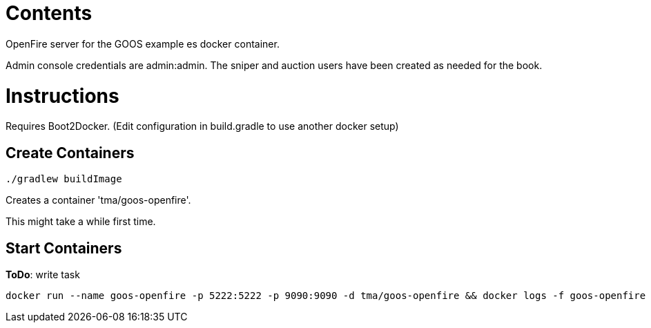 = Contents
OpenFire server for the GOOS example es docker container.

Admin console credentials are admin:admin.
The sniper and auction users have been created as needed for the book.

= Instructions
Requires Boot2Docker. (Edit configuration in build.gradle to use another docker setup)

== Create Containers
 ./gradlew buildImage

Creates a container 'tma/goos-openfire'.

This might take a while first time.

== Start Containers
*ToDo*: write task

 docker run --name goos-openfire -p 5222:5222 -p 9090:9090 -d tma/goos-openfire && docker logs -f goos-openfire
